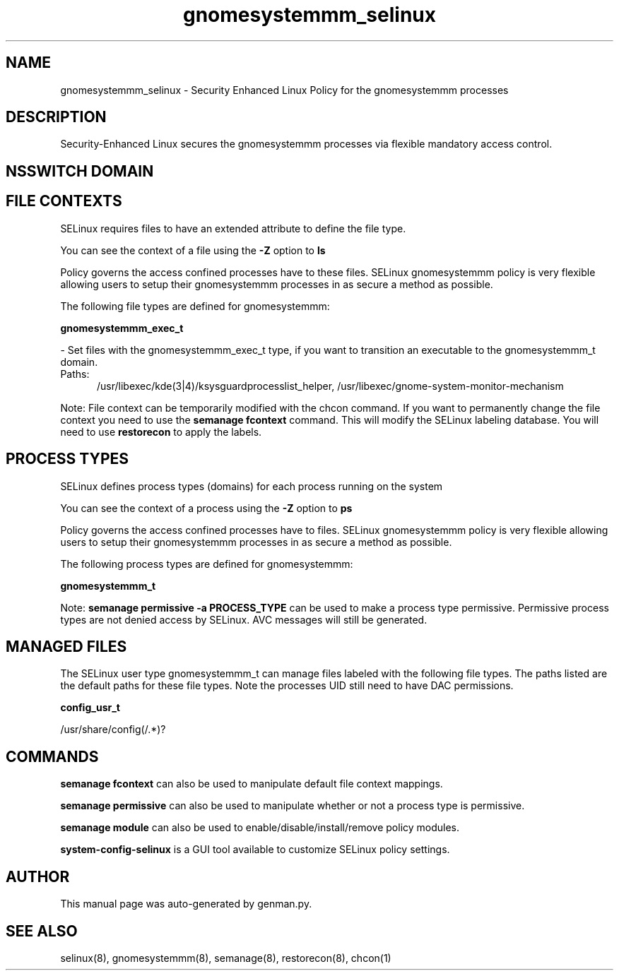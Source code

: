 .TH  "gnomesystemmm_selinux"  "8"  "gnomesystemmm" "dwalsh@redhat.com" "gnomesystemmm SELinux Policy documentation"
.SH "NAME"
gnomesystemmm_selinux \- Security Enhanced Linux Policy for the gnomesystemmm processes
.SH "DESCRIPTION"

Security-Enhanced Linux secures the gnomesystemmm processes via flexible mandatory access
control.  

.SH NSSWITCH DOMAIN

.SH FILE CONTEXTS
SELinux requires files to have an extended attribute to define the file type. 
.PP
You can see the context of a file using the \fB\-Z\fP option to \fBls\bP
.PP
Policy governs the access confined processes have to these files. 
SELinux gnomesystemmm policy is very flexible allowing users to setup their gnomesystemmm processes in as secure a method as possible.
.PP 
The following file types are defined for gnomesystemmm:


.EX
.PP
.B gnomesystemmm_exec_t 
.EE

- Set files with the gnomesystemmm_exec_t type, if you want to transition an executable to the gnomesystemmm_t domain.

.br
.TP 5
Paths: 
/usr/libexec/kde(3|4)/ksysguardprocesslist_helper, /usr/libexec/gnome-system-monitor-mechanism

.PP
Note: File context can be temporarily modified with the chcon command.  If you want to permanently change the file context you need to use the 
.B semanage fcontext 
command.  This will modify the SELinux labeling database.  You will need to use
.B restorecon
to apply the labels.

.SH PROCESS TYPES
SELinux defines process types (domains) for each process running on the system
.PP
You can see the context of a process using the \fB\-Z\fP option to \fBps\bP
.PP
Policy governs the access confined processes have to files. 
SELinux gnomesystemmm policy is very flexible allowing users to setup their gnomesystemmm processes in as secure a method as possible.
.PP 
The following process types are defined for gnomesystemmm:

.EX
.B gnomesystemmm_t 
.EE
.PP
Note: 
.B semanage permissive -a PROCESS_TYPE 
can be used to make a process type permissive. Permissive process types are not denied access by SELinux. AVC messages will still be generated.

.SH "MANAGED FILES"

The SELinux user type gnomesystemmm_t can manage files labeled with the following file types.  The paths listed are the default paths for these file types.  Note the processes UID still need to have DAC permissions.

.br
.B config_usr_t

	/usr/share/config(/.*)?
.br

.SH "COMMANDS"
.B semanage fcontext
can also be used to manipulate default file context mappings.
.PP
.B semanage permissive
can also be used to manipulate whether or not a process type is permissive.
.PP
.B semanage module
can also be used to enable/disable/install/remove policy modules.

.PP
.B system-config-selinux 
is a GUI tool available to customize SELinux policy settings.

.SH AUTHOR	
This manual page was auto-generated by genman.py.

.SH "SEE ALSO"
selinux(8), gnomesystemmm(8), semanage(8), restorecon(8), chcon(1)
